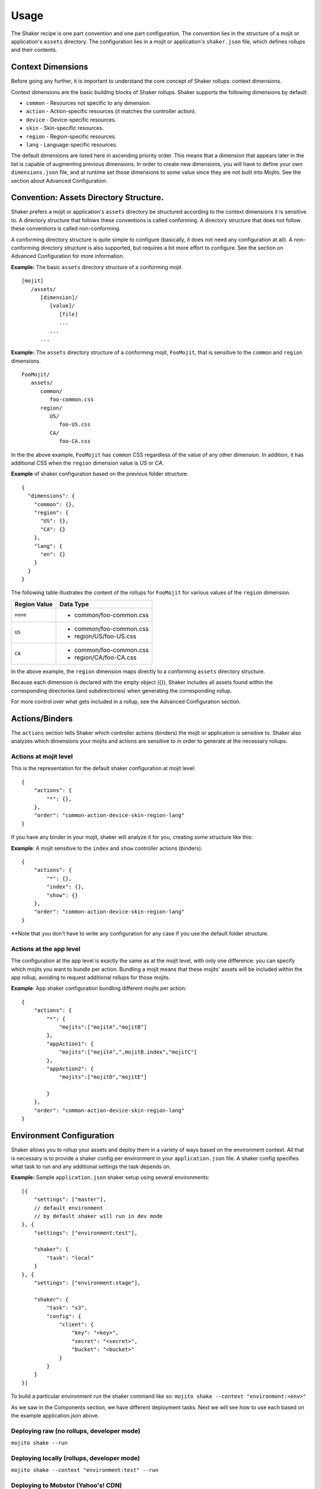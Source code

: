 
========
Usage
========
The Shaker recipe is one part convention and one part configuration. The convention lies in the structure of a mojit or application's ``assets`` directory. The configuration lies in a mojit or application's ``shaker.json`` file, which defines rollups and their contents.


Context Dimensions
###############
Before going any further, it is important to understand the core concept of Shaker rollups: context dimensions.

Context dimensions are the basic building blocks of Shaker rollups. Shaker supports the following dimensions by default:

- ``common`` - Resources not specific to any dimension.
- ``action`` - Action-specific resources (it matches the controller action).
- ``device`` - Device-specific resources.
- ``skin`` - Skin-specific resources.
- ``region`` - Region-specific resources.
- ``lang`` - Language-specific resources.

The default dimensions are listed here in ascending priority order. This means that a dimension that appears later in the list is capable of augmenting previous dimensions. In order to create new dimensions, you will have to define your own ``dimensions.json`` file, and at runtime set those dimensions to some value since they are not built into Mojito. See the section about Advanced Configuration.

Convention: Assets Directory Structure.
##########

Shaker prefers a mojit or application's ``assets`` directory be structured according to the context dimensions it is sensitive to. A directory structure that follows these conventions is called conforming. A directory structure that does not follow these conventions is called non-conforming.

A conforming directory structure is quite simple to configure (basically, it does not need any configuration at all). A non-conforming directory structure is also supported, but requires a bit more effort to configure. See the section on Advanced Configuration for more information.

**Example:** The basic ``assets`` directory structure of a conforming mojit.
::


    [mojit]
       /assets/
          [dimension]/
             [value]/
                [file]
                ...
             ...
          ...

**Example:** The ``assets`` directory structure of a conforming mojit, ``FooMojit``, that is sensitive to the ``common`` and ``region`` dimensions.
::

   FooMojit/
      assets/
         common/
            foo-common.css
         region/
            US/
               foo-US.css
            CA/
               foo-CA.css


In the the above example, ``FooMojit`` has ``common`` CSS regardless of the value of any other dimension. In addition, it has additional CSS when the ``region`` dimension value is *US* or *CA*.

**Example** of shaker configuration based on the previous folder structure:

::

    {
      "dimensions": {
        "common": {},
        "region": {
          "US": {},
          "CA": {}
        },
        "lang": {
          "en": {}
        }
      }
    }

The following table illustrates the content of the rollups for ``FooMojit`` for various values of the ``region`` dimension.



+-----------------+------------------------------+
| Region Value    | Data Type                    |
+=================+================+++++=========+
| ``none``        | - common/foo-common.css      |
+-----------------+------------------------------+
| ``US``          | - common/foo-common.css      |
|                 | - region/US/foo-US.css       |
+-----------------+------------------------------+
| ``CA``          | - common/foo-common.css      |
|                 | - region/CA/foo-CA.css       |
+-----------------+------------------------------+

In the above example, the ``region`` dimension maps directly to a conforming ``assets`` directory structure.

Because each dimension is declared with the empty object ({}), Shaker includes all assets found within the corresponding directories (and subdirectories) when generating the corresponding rollup.

For more control over what gets included in a rollup, see the Advanced Configuration section.

Actions/Binders
##########

The ``actions`` section tells Shaker which controller actions (binders) the mojit or application is sensitive to. Shaker also analyzes which dimensions your mojits and actions are sensitive to in order to generate at the necessary rollups.

Actions at mojit level
----------------------
This is the representation for the default shaker configuration at mojit level:

::

    {
        "actions": {
            "*": {},
        },
        "order": "common-action-device-skin-region-lang"
    }

If you have any binder in your mojit, shaker will analyze it for you, creating some structure like this:

**Example**: A mojit sensitive to the ``index`` and ``show`` controller actions (binders).

::

    {
        "actions": {
            "*": {},
            "index": {},
            "show": {}
        },
        "order": "common-action-device-skin-region-lang"
    }

**Note that you don't have to write any configuration for any case if you use the default folder structure.


Actions at the app level
---------------------

The configuration at the app level is exactly the same as at the mojit level, with only one difference: you can specify which mojits you want to bundle per action. Bundling a mojit means that these mojits' assets will be included within the app rollup, avoiding to request additional rollups for those mojits.

**Example**: App shaker configuration bundling different mojits per action:
::

    {
        "actions": {
            "*": {
                "mojits":["mojitA","mojitB"]
            },
            "appAction1": {
                "mojits":["mojitA",",mojitB.index","mojitC"]
            },
            "appAction2": {
                "mojits":["mojitD","mojitE"]

            }
        },
        "order": "common-action-device-skin-region-lang"
    }


Environment Configuration
#########################

Shaker allows you to rollup your assets and deploy them in a variety of ways based on the environment context.
All that is necessary is to provide a shaker config per environment in your ``application.json`` file. A shaker config specifies what task to run and any additional settings the task depends on.

**Example:** Sample ``application.json`` shaker setup using several environments:

::

    [{
        "settings": ["master"],
        // default environment
        // by default shaker will run in dev mode
    }, {
        "settings": ["environment:test"],

        "shaker": {
            "task": "local"
        }
    }, {
        "settings": ["environment:stage"],

        "shaker": {
            "task": "s3",
            "config": {
                "client": {
                    "key": "<key>",
                    "secret": "<secret>",
                    "bucket": "<bucket>"
                }
            }
        }
    }]

To build a particular environment run the shaker command like so: ``mojito shake --context "environment:<env>"``

As we saw in the Components section, we have different deployment tasks. Next we will see how to use each based on the example application.json above.

Deploying raw (no rollups, developer mode)
------------------------------------------
``mojito shake --run``

Deploying locally (rollups, developer mode)
------------------------------------------
``mojito shake --context "environment:test" --run``

Deploying to Mobstor (Yahoo's! CDN)
------------------------------------------
``mojito shake --context "environment:prod" --run``

Deploying to  S3 (Amazon CDN)
------------------------------------------
``mojito shake --context "environment:stage" --run``

Deploying elsewhere
------------------------------------------
All tasks are actually Buildy (https://github.com/mosen/buildy) tasks. It's easy to write your own. There are many examples in the Buildy source. Simply write your custom task, drop it in the tasks directory, and reference it in the shaker config like any other task. Everything in the tasks directory will be automatically picked up.

Advanced Configuration
#########################

Include/Exclude/Replace
-----------------------
If the default directory-based rollup behavior is not desirable, or, if the assets directory is non-conforming, it's still possible to configure rollups using the include, exclude and replace settings.

- ``include`` - Include one or more paths or files. (Useful for mojit- and application-level configuration.)
- ``exclude`` - Exclude one or more paths or files. (Useful for application-level configuration.)
- ``replace`` - Replace one or more paths or files with new paths or files. (Useful for application-level configuration.)

**Example advanced configuration:**
::
    {
        "dimensions": {
            "common":{
                "include":["mycommon/"],
                "exclude":["common/common1.css"]
            },
            "device":{}
        },
        "actions":{
            "index":{}
        }
    }


Augmenting Dimensions
---------------------
Shaker allows you to perform surgical manipulation of the rollups using augmentation. This configuration feature allows you to include/exclude files for a particular dimension which matches some criteria. For example, we want to override a special CSS file only when we are in "region:CA and in lang:en". The syntax follows the example below.

**shaker.json example for dimensions augmentation:**
::
    {
        "augments":[{
                "on": {
                    "region": "US",
                    "lang": "en",
                    "skin": "blue",
                    "device": "smartphone",
                    "action": "index"
                },
                "include":["toInclude/otherToInclude.css"],
                "exclude": ["lang/"]
            }
        ]
    }


